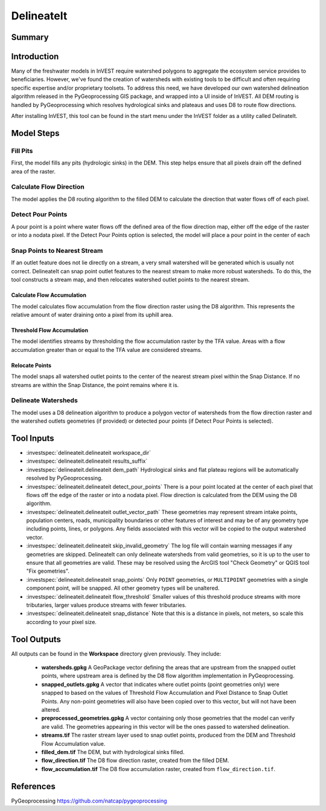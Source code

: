 .. _delineateit:

***********
DelineateIt
***********

Summary
=======

.. figure:: ./delineateit/columbia_ws.png
   :align: center
   :height: 400pt

Introduction
============

Many of the freshwater models in InVEST require watershed polygons to aggregate the ecosystem service provides to beneficiaries.  However, we've found the creation of watersheds with existing tools to be difficult and often requiring specific expertise and/or proprietary toolsets.  To address this need, we have developed our own watershed delineation algorithm released in the PyGeoprocessing GIS package, and wrapped into a UI inside of InVEST.  All DEM routing is handled by PyGeoprocessing which resolves hydrological sinks and plateaus and uses D8 to route flow directions.

After installing InVEST, this tool can be found in the start menu under the InVEST folder as a utility called DelinateIt.

Model Steps
===========

Fill Pits
^^^^^^^^^
First, the model fills any pits (hydrologic sinks) in the DEM. This step helps ensure that all pixels drain off the defined area of the raster.


Calculate Flow Direction
^^^^^^^^^^^^^^^^^^^^^^^^
The model applies the D8 routing algorithm to the filled DEM to calculate the direction that water flows off of each pixel.


Detect Pour Points
^^^^^^^^^^^^^^^^^^
A pour point is a point where water flows off the defined area of the flow direction map, either off the edge of the raster or into a nodata pixel.
If the Detect Pour Points option is selected, the model will place a pour point in the center of each


Snap Points to Nearest Stream
^^^^^^^^^^^^^^^^^^^^^^^^^^^^^
If an outlet feature does not lie directly on a stream, a very small watershed will be generated which is usually not correct. DelineateIt can snap point outlet features to the nearest stream to make more robust watersheds. To do this, the tool constructs a stream map,  and then relocates watershed outlet points to the nearest stream.

Calculate Flow Accumulation
---------------------------
The model calculates flow accumulation from the flow direction raster using the D8 algorithm. This represents the relative amount of water draining onto a pixel from its uphill area.

Threshold Flow Accumulation
---------------------------
The model identifies streams by thresholding the flow accumulation raster by the TFA value. Areas with a flow accumulation greater than or equal to the TFA value are considered streams.

Relocate Points
---------------
The model snaps all watershed outlet points to the center of the nearest stream pixel within the Snap Distance. If no streams are within the Snap Distance, the point remains where it is.


Delineate Watersheds
^^^^^^^^^^^^^^^^^^^^
The model uses a D8 delineation algorithm to produce a polygon vector of watersheds from the flow direction raster and the watershed outlets geometries (if provided) or detected pour points (if Detect Pour Points is selected).



Tool Inputs
===========

- :investspec:`delineateit.delineateit workspace_dir`

- :investspec:`delineateit.delineateit results_suffix`

- :investspec:`delineateit.delineateit dem_path` Hydrological sinks and flat plateau regions will be automatically resolved by PyGeoprocessing.

- :investspec:`delineateit.delineateit detect_pour_points` There is a pour point located at the center of each pixel that flows off the edge of the raster or into a nodata pixel. Flow direction is calculated from the DEM using the D8 algorithm.

- :investspec:`delineateit.delineateit outlet_vector_path` These geometries may represent stream intake points, population centers, roads, municipality boundaries or other features of interest and may be of any geometry type including points, lines, or polygons. Any fields associated with this vector will be copied to the output watershed vector.

- :investspec:`delineateit.delineateit skip_invalid_geometry` The log file will contain warning messages if any geometries are skipped. DelineateIt can only delineate watersheds from valid geometries, so it is up to the user to ensure that all geometries are valid. These may be resolved using the ArcGIS tool "Check Geometry" or QGIS tool "Fix geometries".

- :investspec:`delineateit.delineateit snap_points` Only ``POINT`` geometries, or ``MULTIPOINT`` geometries with a single component point, will be snapped. All other geometry types will be unaltered.

- :investspec:`delineateit.delineateit flow_threshold` Smaller values of this threshold produce streams with more tributaries, larger values produce streams with fewer tributaries.

- :investspec:`delineateit.delineateit snap_distance` Note that this is a distance in pixels, not meters, so scale this according to your pixel size.


Tool Outputs
============

All outputs can be found in the **Workspace** directory given previously.  They include:

 * **watersheds.gpkg** A GeoPackage vector defining the areas that are upstream from the snapped outlet points, where upstream area is defined by the D8 flow algorithm implementation in PyGeoprocessing.

 * **snapped_outlets.gpkg** A vector that indicates where outlet points (point geometries only) were snapped to based on the values of Threshold Flow Accumulation and Pixel Distance to Snap Outlet Points.  Any non-point geometries will also have been copied over to this vector, but will not have been altered.

 * **preprocessed_geometries.gpkg** A vector containing only those geometries that the model can verify are valid.  The geometries appearing in this vector will be the ones passed to watershed delineation.

 * **streams.tif** The raster stream layer used to snap outlet points, produced from the DEM and Threshold Flow Accumulation value.

 * **filled_dem.tif** The DEM, but with hydrological sinks filled.

 * **flow_direction.tif** The D8 flow direction raster, created from the filled DEM.

 * **flow_accumulation.tif** The D8 flow accumulation raster, created from ``flow_direction.tif``.


References
==========

PyGeoprocessing https://github.com/natcap/pygeoprocessing
